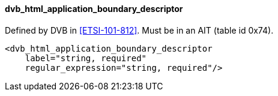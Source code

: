 ==== dvb_html_application_boundary_descriptor

Defined by DVB in <<ETSI-101-812>>.
Must be in an AIT (table id 0x74).

[source,xml]
----
<dvb_html_application_boundary_descriptor
    label="string, required"
    regular_expression="string, required"/>
----
